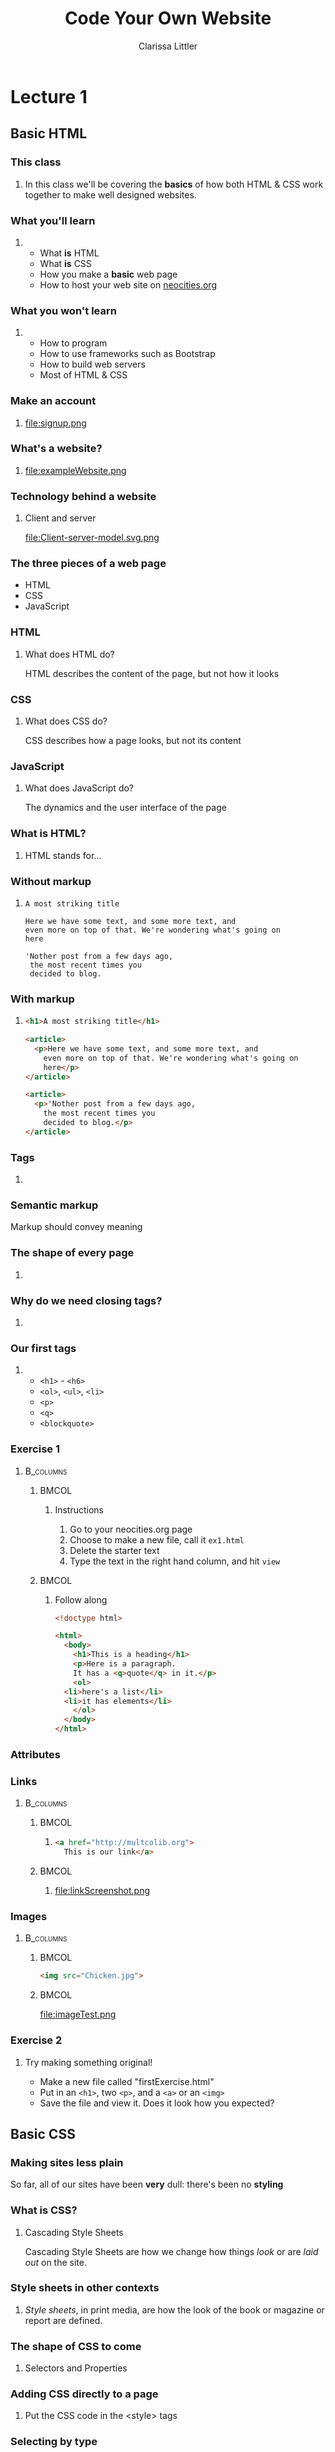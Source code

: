 #+TITLE: Code Your Own Website
#+AUTHOR: Clarissa Littler
#+OPTIONS: H:3 toc:nil
#+LaTeX_HEADER: \usepackage{minted}
#+LaTeX_HEADER: \usepackage{tcolorbox}
#+LaTeX_HEADER: \setbeamercovered{transparent}
#+LaTeX_HEADER: \definecolor{RedOrange}{rgb}{1,0.3,0}
#+LaTeX_HEADER:\newenvironment<>{varblock}[2][.9\textwidth]{%
#+LaTeX_HEADER:  \setlength{\textwidth}{#1}
#+LaTeX_HEADER:  \begin{actionenv}#3%
#+LaTeX_HEADER:    \def\insertblocktitle{#2}%
#+LaTeX_HEADER:    \par%
#+LaTeX_HEADER:    \usebeamertemplate{block begin}}
#+LaTeX_HEADER:  {\par%
#+LaTeX_HEADER:    \usebeamertemplate{block end}%
#+LaTeX_HEADER:  \end{actionenv}}


#+startup: beamer
#+BEAMER_THEME: Boadilla
#+LaTeX_CLASS: beamer

* Purpose of this class                                            :noexport:
  These are the lectures notes for the revised, two part, class on learning how to make websites.

  This class is going to be structured around [[https://neocities.org/][Neocities]], a free service that allows you to code your own site in the browser and have full control over the HTML, CSS, and JavaScript that goes into the class.

  Each step of the way will involve an exercise with making simple web pages and looking at the results in the browser.

  This will minimize the amount of time spent navigating the computers themselves.

  The only downside to this is tying the lectures to particular service, but at least it's a free service is reasonably accessible and user friendly. It also creates a danger of reducing the understanding of how writing web pages works as a general process, e.g. how you can preview pages without hosting them on your own computer and how hosting works etc. I think the final "wrap up" of the class is going to need some kind of explanation of how neocities, while nice, is allowing us to take a lot of shortcuts. 

** Summary of topics
   So we have a few goals here that we need to explicate

   + Get people set up for an account on neocities
   + Explain what a webpage is
   + Explain what HTML, CSS, and JavaScript even are
   + Explain the concept of tags
     + Explain the meaning of "markup"
     + Introduce the concept of "semantic markup"
     + Maybe a slide showing the notion of taking a bunch of text vs. marking it up into a real page
   + Introduce basic tags
   + Ask them to demonstrate that they understand tags with an exercise
   + Introduce attributes
   + Introduce links
   + Images
   + How do we make sites *look* better?
   + CSS
   + The general concept of CSS declarations
     + Selectors and property:value pairs
   + Selecting by type
   + Selecting by class
   + Selecting by ID
   + When you use an ID & when you use a class
   + Things CSS can do
   + Div and span for styling
   + Making columns
   + Creating backgrounds
   + 
* Lecture 1
** Basic HTML
*** This class
**** 
  In this class we'll be covering the *basics* of how both HTML & CSS work together to make well designed websites. 
*** What you'll learn
**** 
  + What *is* HTML \pause
  + What *is* CSS \pause
  + How you make a *basic* web page \pause
  + How to host your web site on [[https://neocities.org][neocities.org]]
*** What you won't learn
**** 
  + How to program \pause
  + How to use frameworks such as Bootstrap \pause
  + How to build web servers \pause
  + Most of HTML & CSS
*** Make an account
**** 
file:signup.png
*** What's a website?
**** 
file:exampleWebsite.png
*** Technology behind a website                                    :noexport:
#+BEGIN_EXPORT latex
  \begin{block}{}
    Two pieces that talk to each other to make a site
  \end{block}
  \begin{columns}
    \begin{column}{0.4\columnwidth}
      \begin{block}{Server}
        \begin{itemize}
          \item<1-> \textcolor<2>{RedOrange}{Sends data to the browser}
          \item<1,3-> \textcolor<3>{RedOrange}{Saves information for long term use}
          \item<1,4-> \textcolor<4>{RedOrange}{Receives requests from the client}
        \end{itemize}
      \end{block}
    \end{column}
 
    \begin{column}{0.4\columnwidth}
      \begin{block}{Client}
        \begin{itemize}
          \item<1,5-> \textcolor<5>{RedOrange}{Receives data from the server}
          \item<1,6-> \textcolor<6>{RedOrange}{Renders server data into a usable page}
          \item<1,7-> \textcolor<7>{RedOrange}{Handles the user interface}
        \end{itemize}
      \end{block}
    \end{column}
  \end{columns}
#+END_EXPORT

*** Technology behind a website
**** Client and server
#+ATTR_LATEX: :width 0.8\textwidth
file:Client-server-model.svg.png
***** pup                                                          :noexport:
      Image from: https://en.wikipedia.org/wiki/File:Client-server-model.svg
*** The three pieces of a web page
   + HTML \pause
   + CSS \pause
   + JavaScript
*** HTML
**** What does HTML do?
    HTML describes the content of the page, \pause \textcolor{RedOrange}{but not how it looks}
*** CSS
**** What does CSS do?
    CSS describes how a page looks, \pause \textcolor{RedOrange}{but not its content}
*** JavaScript
**** What does JavaScript do?
    The dynamics and the user interface of the page
*** What is HTML?
**** HTML stands for...
#+BEGIN_EXPORT latex
  \alert<2>{HyperText} \alert<3>{Markup} \alert<4>{Language}
#+END_EXPORT
*** Without markup
**** 
#+BEGIN_EXAMPLE
    A most striking title

    Here we have some text, and some more text, and 
    even more on top of that. We're wondering what's going on
    here

    'Nother post from a few days ago, 
     the most recent times you
     decided to blog.
#+END_EXAMPLE
*** With markup
**** 
#+BEGIN_SRC html :exports code :tangle markupExplanation.html
  <h1>A most striking title</h1>

  <article>
    <p>Here we have some text, and some more text, and 
      even more on top of that. We're wondering what's going on
      here</p>
  </article>

  <article>
    <p>'Nother post from a few days ago, 
      the most recent times you
      decided to blog.</p>
  </article>

#+END_SRC
*** Tags
    :PROPERTIES:
    :BEAMER_OPT: fragile
    :END:

**** 
#+BEGIN_EXPORT latex
\begin{semiverbatim}
\onslide<1><!doctype html>
\onslide<1><html>  
\onslide<1-2> <body>
\onslide<1,3>  <h1>This is a heading</h1>
\onslide<1,4>  <p>
\onslide<1,5>      This is a paragraph of text, 
{\onslide<1,5>      where some of the text is }{\onslide<1,5,6>\alert<6>{<b>bold</b>}}{\onslide<1,5>, and}
\onslide<1,5>      after this paragraph, there will be a numbered list
\onslide<1,4>  </p>

\onslide<1,7>  <ol>
\onslide<1,8>    <li>lists are made of "list items"</li>
\onslide<1,8>    <li>like these</li>
\onslide<1,7>  </ol>
\onslide<1-2> </body>
\onslide<1></html>
\end{semiverbatim}
#+END_EXPORT
*** Semantic markup
#+BEGIN_CENTER
#+LaTeX: {\Huge
Markup should convey meaning
#+LaTeX: }
#+END_CENTER
*** The shape of every page
    :PROPERTIES:
    :BEAMER_OPT: fragile
    :END:
**** 
#+BEGIN_EXPORT latex
\begin{semiverbatim}
\onslide<1,2><!doctype html>

\onslide<1,3><html>
\onslide<1,4>  {\color<4>{blue}<head>}
\onslide<4>    ...
\onslide<1,4>  {\color<4>{blue}</head>}

\onslide<1,5>  {\color<5>{blue}<body>}
\onslide<5>    ...
\onslide<1,5>  {\color<5>{blue}</body>}
\onslide<1,3></html>
\end{semiverbatim}
#+END_EXPORT
*** Why do we need closing tags?
    :PROPERTIES:
    :BEAMER_OPT: fragile
    :END:
**** 
\setbeamercovered{invisible}
    \begin{semiverbatim}
      <body>
        <ol>
          <li>This is a list\onslide<2,3>{</li>}
          <li>but\onslide<2,3>{</li>}
          <li>there's ambiguity here\onslide<2>{</li>}
        \onslide<2>{</ol>}
        <ol>
         <li> where does this part go?\onslide<2,3>{</li>}
         <li> is it a sublist or a second list?\onslide<2,3>{</li>}
        \onslide<2,3>{</ol>}
        \onslide<3>{</li>}
        \onslide<3>{</ol>}
    \end{semiverbatim}
\setbeamercovered{transparent}
*** Our first tags
**** 
  + =<h1>= - =<h6>=
  + =<ol>=, =<ul>=, =<li>=
  + =<p>=
  + =<q>=
  + =<blockquote>=
*** Exercise 1
****                                                              :B_columns:
     :PROPERTIES:
     :BEAMER_env: columns
     :END:
*****                                                                 :BMCOL:
      :PROPERTIES:
      :BEAMER_col: 0.35
      :END:
****** Instructions
    1. Go to your neocities.org page
    2. Choose to make a new file, call it =ex1.html=
    3. Delete the starter text
    4. Type the text in the right hand column, and hit =view=
*****                                                                 :BMCOL:
      :PROPERTIES:
      :BEAMER_col: 0.60
      :END:
****** Follow along
#+BEGIN_SRC html :exports code
  <!doctype html>

  <html>
    <body>
      <h1>This is a heading</h1>
      <p>Here is a paragraph. 
      It has a <q>quote</q> in it.</p>
      <ol>
	<li>here's a list</li>
	<li>it has elements</li>
      </ol>
    </body>
  </html>
#+END_SRC

*** Attributes
    :PROPERTIES:
    :BEAMER_OPT: fragile
    :END:
#+BEGIN_EXPORT latex
\begin{tcolorbox}[
  title=\textbf{The form of attributes},
  colback=blue!5!white,
  colframe=blue!75!white]

  Attributes consist of key-value pairs
  \tcblower

  \verb?<a href="http://multcolib.org">our library</a>? \\
  \verb?<p id="theparagraph">text</p>? \\
  \verb?<div class="bolder">more text</div>?
  \verb?<img src="imagePath.png">?
\end{tcolorbox}
#+END_EXPORT
*** Links
****                                                              :B_columns:
     :PROPERTIES:
     :BEAMER_env: columns
     :END:
*****                                                                 :BMCOL:
      :PROPERTIES:
      :BEAMER_col: 0.65
      :END:
****** 
#+BEGIN_SRC html :exports code :tangle linkTest.html
  <a href="http://multcolib.org">
    This is our link</a>
#+END_SRC
*****                                                                 :BMCOL:
      :PROPERTIES:
      :BEAMER_col: 0.30
      :END:
****** 
file:linkScreenshot.png
*** Images
****                                                              :B_columns:
     :PROPERTIES:
     :BEAMER_env: columns
     :END:
*****                                                                 :BMCOL:
      :PROPERTIES:
      :BEAMER_col: 0.3
      :END:
#+BEGIN_SRC html :exports code :tangle imageTest.html
  <img src="Chicken.jpg">
#+END_SRC
*****                                                                 :BMCOL:
      :PROPERTIES:
      :BEAMER_col: 0.6
      :END:
file:imageTest.png

*** Exercise 2
**** 
   Try making something original!
   + Make a new file called "firstExercise.html"
   + Put in an =<h1>=, two =<p>=, and a =<a>= or an =<img>=
   + Save the file and view it. Does it look how you expected?
** Basic CSS
*** Making sites less plain
    So far, all of our sites have been *very* dull: there's been no *styling*
*** What is CSS?
**** Cascading Style Sheets
     Cascading Style Sheets are how we change how things /look/ or are /laid out/ on the site.
*** Style sheets in other contexts
**** 
/Style sheets/, in print media, are how the look of the book or magazine or report are defined.
*** The shape of CSS to come
    :PROPERTIES:
    :BEAMER_OPT: fragile
    :END:
**** Selectors and Properties

#+BEGIN_EXPORT latex
    \begin{semiverbatim}
\onslide<1,2>selector \{
\onslide<1,3>    property: value;
\onslide<1,3>    property: value;
\onslide<1,3>    property: value;
\onslide<1,2>\}
     \end{semiverbatim}
#+END_EXPORT
*** Adding CSS directly to a page
    :PROPERTIES:
    :BEAMER_OPT: fragile
    :END:
**** Put the CSS code in the <style> tags
#+BEGIN_EXPORT latex
\begin{semiverbatim}
\onslide<1><!doctyle html>
\onslide<1><html>
\onslide<1>  <head>
\onslide<1,2>    <style>
\onslide<1>      ...
\onslide<1,2>    </style>
\onslide<1>  </head>
\onslide<1>  <body>
\onslide<1>    ...
\onslide<1>  </body>
\onslide<1></html>
\end{semiverbatim}
#+END_EXPORT

*** Selecting by type
**** 
#+BEGIN_SRC css :exports code
p {
    font-size: large;
    background-color: green;
    color: blue;
    width: 200px;
}
#+END_SRC

*** Changing color
****                                                              :B_columns:
     :PROPERTIES:
     :BEAMER_env: columns
     :END:
*****                                                                 :BMCOL:
      :PROPERTIES:
      :BEAMER_col: 0.48
      :END:
****** Text color
#+BEGIN_SRC css
  p {
      color: blue;
  }
#+END_SRC
*****                                                                 :BMCOL:
      :PROPERTIES:
      :BEAMER_col: 0.48
      :END:
****** Background color
#+BEGIN_SRC css
  ol {
      background-color: purple;
  }
#+END_SRC
*** Changing color
****                                                              :B_columns:
     :PROPERTIES:
     :BEAMER_env: columns
     :END:
*****                                                                 :BMCOL:
      :PROPERTIES:
      :BEAMER_col: 0.45
      :END:
****** src                                                         :noexport:
#+BEGIN_SRC html :exports none :tangle paraColor.html
  <head>
    <style>
      p {
	color: blue;
      }
    </style>
  </head>
  <body>
    <p>This text is here</p>
    <ol>
      <li>puppy</li>
      <li>kitten</li>
    </ol>
  </body>
#+END_SRC

****** Text color
file:paraColor.png
*****                                                                 :BMCOL:
      :PROPERTIES:
      :BEAMER_col: 0.45
      :END:
****** src                                                         :noexport:
#+BEGIN_SRC html :exports none :tangle olColor.html
  <head>
    <style>
      ol {
      background-color: purple;
      }
    </style>
  </head>
  <body>
    <p>This text is here</p>
    <ol>
      <li>puppy</li>
      <li>kitten</li>
    </ol>
  </body>
#+END_SRC
****** Background color
file:olColor.png
*** Exercise
**** Instructions
   1. Take the file from your previous exercise
   2. Add style tags in the head
   3. Write code to turn your paragraphs red 
*** Selecting by ID
**** 
#+BEGIN_SRC css :exports code
  #thesis {
      font-weight: bold;
  }
#+END_SRC
*** Selecting by ID
#+BEGIN_SRC html :exports none :tangle byID.html
  <head>
    <style>
      #thesis {
	font-weight:bold;
      }
    </style>
  </head>
  <body>
    <p id="thesis">This paper presents a moral argument by the Kantian categorical imperative that cats are good</p>

    <p>To begin with we need to first define what a cat is.</p>

    <p>After defining cats, we need a phenomenologic account of being a cat.</p>
  </body>
#+END_SRC
**** 
file:byID.png
*** Selecting by class
****                                                              :B_columns:
     :PROPERTIES:
     :BEAMER_env: columns
     :END:
*****                                                                 :BMCOL:
      :PROPERTIES:
      :BEAMER_col: 0.45
      :END:
#+BEGIN_SRC css :exports code
  .important {
      font-weight: 900;
  }
#+END_SRC
*****                                                                 :BMCOL:
      :PROPERTIES:
      :BEAMER_col: 0.45
      :END:
#+Attr_latex: :width 0.5\textwidth
file:byClass.png

#+BEGIN_SRC html :exports none :tangle byClass.html
  <head>
    <style>
      .important {
	font-weight: 900;
      }
    </style>
  </head>
  <body>
    <ol class="important">
      <li>Things</li>
      <li>That</li>
      <li>Are bold</li>
    </ol>
    <ol>
      <li>Things</li>
      <li>That</li>
      <li>Aren't</li>
    </ol>
  </body>
#+END_SRC

*** Block and inline elements
****                                                              :B_columns:
     :PROPERTIES:
     :BEAMER_env: columns
     :END:
***** Block                                                           :BMCOL:
      :PROPERTIES:
      :BEAMER_col: 0.45
      :END:
    Block elements take up space around themselves
    + =<p>=
    + =<h1>=
    + =<ol>= & =<ul>=
    + =<li>=
    + =<div>=
***** Inline                                                          :BMCOL:
      :PROPERTIES:
      :BEAMER_col: 0.45
      :END:
    Inline elements take up only the space of the text
    + =<span>=
    + =<a>=
    + =<b>=
    + =<strong>=
    + =<i>=
    + =<em>=
*** Changing height and width
**** 
#+BEGIN_SRC css :exports code
  .shortGraphs {
      width: 20em;
      height: 10em;
      background-color: purple;
  }
#+END_SRC
*** Changing height and width
#+BEGIN_SRC html :exports none :tangle paraHeight.html
  <head>
    <style>
      .shortGraphs {
	width: 20em;
	height: 10em;
	background-color: purple;
      }
    </style>
  </head>
  <body>
    <p class="shortGraphs">There's things to say here </p>
    <p class="shortGraphs">And even more here  </p>
    <p>And, also, I'd like to say a few things here </p>
  </body>
#+END_SRC
#+ATTR_LATEX: :width 0.5\textwidth
file:paraHeight.png
*** Exercise
**** Instructions
  1. Open your exercise file in the editor
  2. Change the width of your paragraphs
  3. Add a background color to your title
*** Difference between ID and class
****                                                              :B_columns:
     :PROPERTIES:
     :BEAMER_env: columns
     :END:
*****                                                                 :BMCOL:
      :PROPERTIES:
      :BEAMER_col: 0.45
      :END:
****** ID
  IDs are used for referencing a unique element
*****                                                                 :BMCOL:
      :PROPERTIES:
      :BEAMER_col: 0.45
      :END:
****** Class
  Classes are used for referencing multiple elements
*** Pop quiz
**** 
 You need to style one element differently: ID, class, or type?
*** Pop quiz
**** 
 You need to style all the elements of a single type: ID, class, or type?
*** Pop quiz
**** 
 You need to style multiple elements, possibly of different types: ID, class, or type?
*** Div and span
    :PROPERTIES:
    :BEAMER_OPT: fragile
    :END:
**** Tags for styling
#+BEGIN_EXPORT latex
\verb?<div>? and \verb?<span>? don't \alert<2>{look like anything} but can be used to \alert<3>{style} other text and elements
#+END_EXPORT

*** div vs. span
****                                                              :B_columns:
     :PROPERTIES:
     :BEAMER_env: columns
     :END:
*****                                                                 :BMCOL:
      :PROPERTIES:
      :BEAMER_col: 0.49
      :END:
****** =div= styles block elements 
#+BEGIN_SRC html :exports code
  <div id="makeitbig">
    <p>Here's some text</p>
    <ol>
      <li>list item</li>
      </li>list item</li>
    </ol>
  </div>
#+END_SRC
*****                                                                 :BMCOL:
      :PROPERTIES:
      :BEAMER_col: 0.49
      :END:
****** =span= styles inline elements
  #+BEGIN_SRC html :exports code
    <span class="spanner">And 
        this text 
	<em>should</em>
	be styled too</span>
  #+END_SRC
*** Styling with span
    :PROPERTIES:
    :BEAMER_OPT: fragile
    :END:
****                                                              :B_columns:
     :PROPERTIES:
     :BEAMER_env: columns
     :END:
*****                                                                 :BMCOL:
      :PROPERTIES:
      :BEAMER_col: 0.45
      :END:
#+BEGIN_EXPORT latex
\begin{minted}[fontsize=\footnotesize]{html}
  <head>
    <style>
      .emphasized {
	color: red;
	font-weight: bold;
	font-style: italic;
      }
    </style>
  </head>
  <body>
    <p>This is some
      <span class="emphasized">important</span>
      text, like
      <span class="emphasized">super</span>
      important.
    </p>
  </body>
\end{minted}
#+END_EXPORT

#+BEGIN_SRC html :exports none :tangle spanExample.html
  <head>
    <style>
      .emphasized {
	color: red;
	font-weight: bold;
	font-style: italic;
      }
    </style>
  </head>
  <body>
    <p>This is some
      <span class="emphasized">important</span>
      text, like
      <span class="emphasized">super</span>
      important.
    </p>
  </body>
#+END_SRC
*****                                                                 :BMCOL:
      :PROPERTIES:
      :BEAMER_col: 0.45
      :END:
file:spanExample.png
*** Styling with div 
    :PROPERTIES:
    :BEAMER_OPT: fragile
    :END:
****                                                              :B_columns:
     :PROPERTIES:
     :BEAMER_env: columns
     :END:
*****                                                                 :BMCOL:
      :PROPERTIES:
      :BEAMER_col: 0.55
      :END:
#+BEGIN_SRC html :exports none :tangle divStyle.html
  <head>
    <style>
      #dividend {
	width: 10em;
	font-family: "Goudy Bookletter 1911", sans-serif;
      }
    </style>
  </head>

  <body>
    <div id="dividend">
      <p>
	Fourscore and something years ago
      </p>
      <p>
	Our four puppers
      </p>
    </div>
    <p>Sorry, that was silly</p>
  </body>
#+END_SRC

#+BEGIN_EXPORT latex
\begin{minted}[fontsize=\footnotesize]{html}
  <head>
    <style>
      #dividend {
	width: 10em;
	font-family: "Goudy Bookletter 1911", sans-serif;
      }
    </style>
  </head>

  <body>
    <div id="dividend">
      <p>
	Fourscore and something years ago
      </p>
      <p>
	Our four puppers
      </p>
    </div>
    <p>Sorry, that was silly</p>
  </body>
\end{minted}
#+END_EXPORT
*****                                                                 :BMCOL:
      :PROPERTIES:
      :BEAMER_col: 0.35
      :END:
file:divStyle.png
*** Exercise
**** Instructions
    1. Open the exercise file you've been working on
    2. Group together a chunk of text you'd like to style with a =<span>=
    3. Change the color of the text in your style
** Where to go from here
*** Using the Mozilla Developer Network
***** 
https://developer.mozilla.org/en-US/
***** 
file:mdn.png
*** That's all
#+BEGIN_EXPORT latex
\begin{center}
{\Huge Any questions?}
\end{center}
#+END_EXPORT
* Lecture 2                                                        :noexport:
** More HTML
** Advanced CSS
** A little JavaScript
